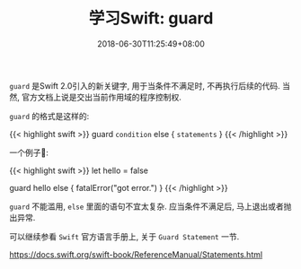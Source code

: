 #+TITLE: 学习Swift: guard
#+DATE: 2018-06-30T11:25:49+08:00
#+TAGS[]: swift
#+CATEGORIES[]: swift
#+LAYOUT: post
#+OPTIONS: toc:nil
#+DRAFT: false

=guard= 是Swift 2.0引入的新关键字, 用于当条件不满足时, 不再执行后续的代码. 当然, 官方文档上说是交出当前作用域的程序控制权.

# more

=guard= 的格式是这样的:

{{< highlight swift >}}
guard =condition= else {
    =statements=
}
{{< /highlight >}}

一个例子🌰:

{{< highlight swift >}}
let hello = false

guard hello else {
    fatalError("got error.")
}
{{< /highlight >}}

=guard= 不能滥用, =else= 里面的语句不宜太复杂. 应当条件不满足后, 马上退出或者抛出异常.

可以继续参看 =Swift= 官方语言手册上, 关于 =Guard Statement= 一节.

[[https://docs.swift.org/swift-book/ReferenceManual/Statements.html]]


